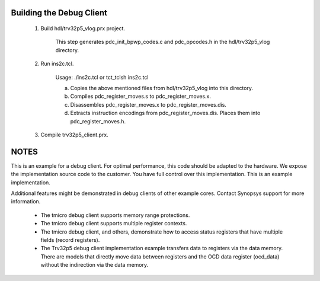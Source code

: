 Building the Debug Client
=========================

 1) Build hdl/trv32p5_vlog.prx project.

      This step generates pdc_init_bpwp_codes.c and pdc_opcodes.h in the
      hdl/trv32p5_vlog directory.

 2) Run ins2c.tcl.

      Usage: ./ins2c.tcl or tct_tclsh ins2c.tcl

      a) Copies the above mentioned files from hdl/trv32p5_vlog into this
         directory.

      b) Compiles pdc_register_moves.s to pdc_register_moves.x.

      c) Disassembles pdc_register_moves.x to pdc_register_moves.dis.

      d) Extracts instruction encodings from pdc_register_moves.dis. Places them
         into pdc_register_moves.h.

 3) Compile trv32p5_client.prx.


NOTES
=====

This is an example for a debug client. For optimal performance, this code should
be adapted to the hardware. We expose the implementation source code to the
customer. You have full control over this implementation. This is an example
implementation.

Additional features might be demonstrated in debug clients of other example
cores. Contact Synopsys support for more information.

  * The tmicro debug client supports memory range protections.

  * The tmicro debug client supports multiple register contexts.

  * The tmicro debug client, and others, demonstrate how to access status
    registers that have multiple fields (record registers).

  * The Trv32p5 debug client implementation example transfers data to registers
    via the data memory. There are models that directly move data between
    registers and the OCD data register (ocd_data) without the indirection via
    the data memory.